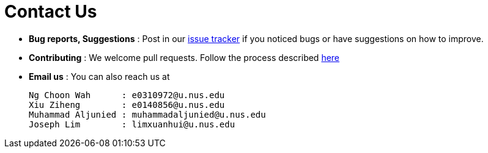 = Contact Us
:site-section: ContactUs
:stylesDir: stylesheets

* *Bug reports, Suggestions* : Post in our https://github.com/AY1920S1-CS2103-T14-4/main/issues[issue tracker] if you noticed bugs or have suggestions on how to improve.
* *Contributing* : We welcome pull requests. Follow the process described https://github.com/oss-generic/process[here]
* *Email us* : You can also reach us at

    Ng Choon Wah      : e0310972@u.nus.edu
    Xiu Ziheng        : e0140856@u.nus.edu
    Muhammad Aljunied : muhammadaljunied@u.nus.edu
    Joseph Lim        : limxuanhui@u.nus.edu
